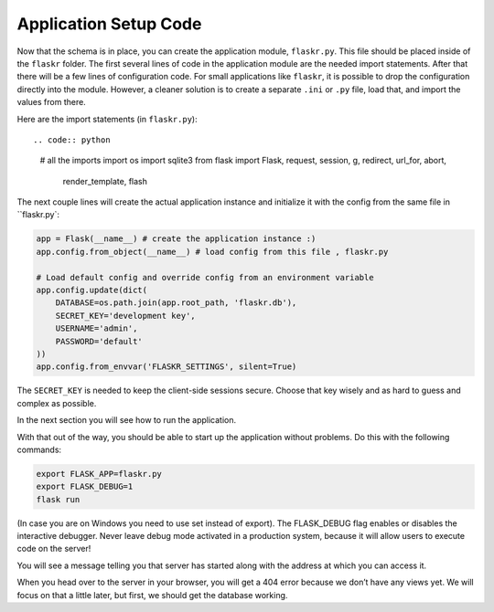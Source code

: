 .. _tutorial-setup:

Application Setup Code
======================

Now that the schema is in place, you can create the application module,
``flaskr.py``.  This file should be placed inside of the
``flaskr`` folder.  The first several lines of code in the
application module are the needed import statements.  After that there will be a
few lines of configuration code. For small applications like ``flaskr``, it is
possible to drop the configuration directly into the module.  However, a cleaner
solution is to create a separate ``.ini`` or ``.py`` file, load that, and
import the values from there.

Here are the import statements (in ``flaskr.py``)::

.. code:: python
          
    # all the imports
    import os
    import sqlite3
    from flask import Flask, request, session, g, redirect, url_for, abort, \
         render_template, flash

The next couple lines will create the actual application instance and
initialize it with the config from the same file in ``flaskr.py`:

.. code:: python

    app = Flask(__name__) # create the application instance :)
    app.config.from_object(__name__) # load config from this file , flaskr.py

    # Load default config and override config from an environment variable
    app.config.update(dict(
        DATABASE=os.path.join(app.root_path, 'flaskr.db'),
        SECRET_KEY='development key',
        USERNAME='admin',
        PASSWORD='default'
    ))
    app.config.from_envvar('FLASKR_SETTINGS', silent=True)

The ``SECRET_KEY`` is needed to keep the client-side sessions secure.
Choose that key wisely and as hard to guess and complex as possible.

In the next section you will see how to run the application.

With that out of the way, you should be able to start up the application without problems. Do this with the following commands:

.. code:: bash
          
    export FLASK_APP=flaskr.py
    export FLASK_DEBUG=1
    flask run

(In case you are on Windows you need to use set instead of export). The FLASK_DEBUG flag enables or disables the interactive debugger. Never leave debug mode activated in a production system, because it will allow users to execute code on the server!

You will see a message telling you that server has started along with the address at which you can access it.

When you head over to the server in your browser, you will get a 404 error because we don’t have any views yet. We will focus on that a little later, but first, we should get the database working.
